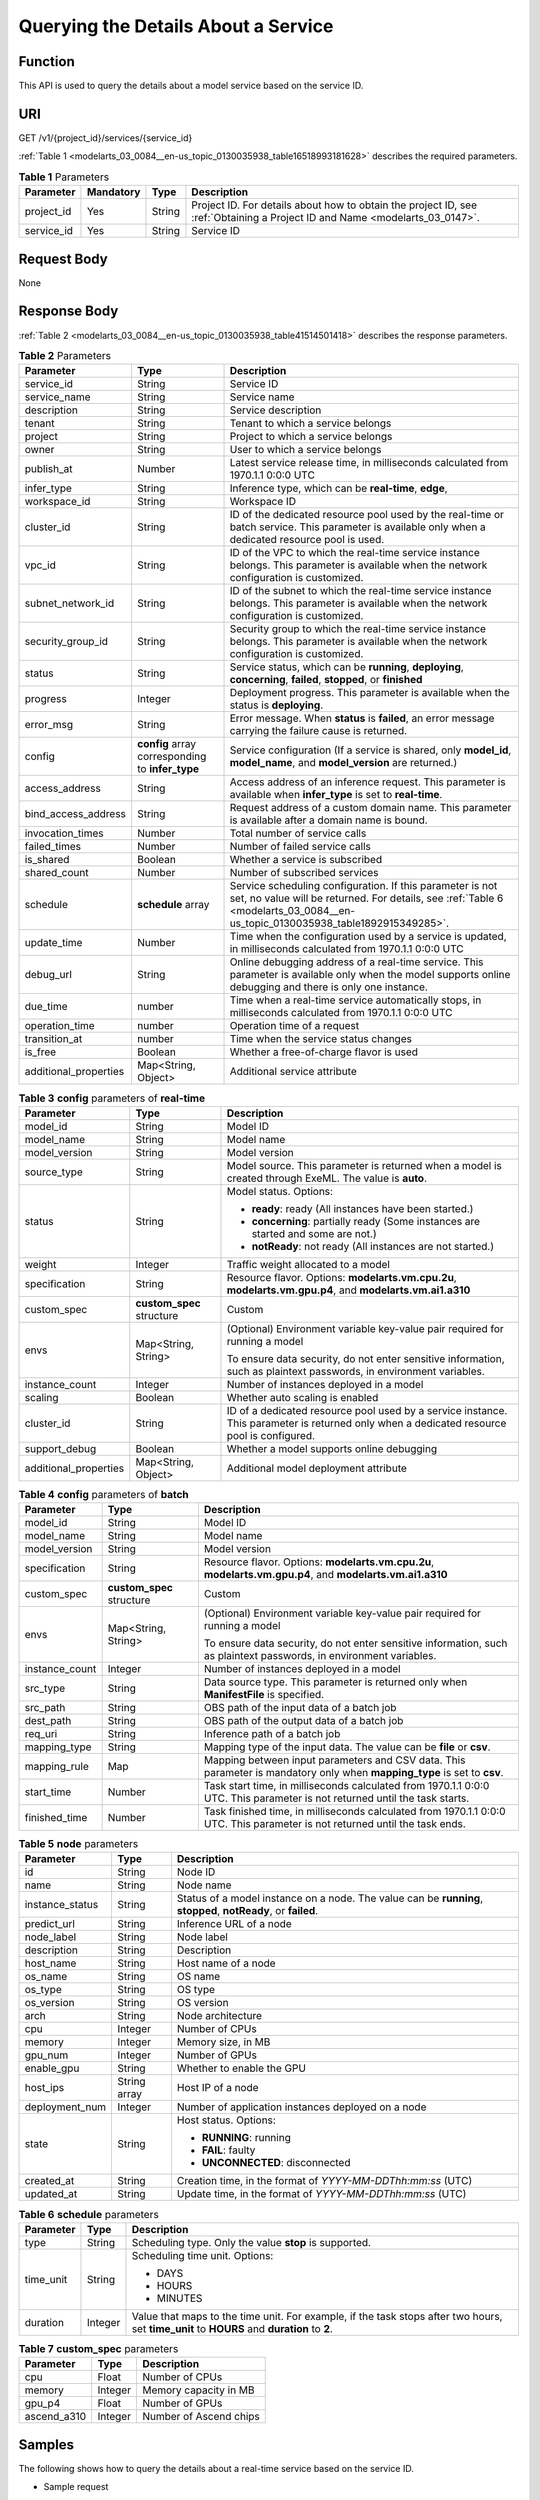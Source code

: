 .. _modelarts_03_0084:

Querying the Details About a Service
====================================

Function
--------

This API is used to query the details about a model service based on the service ID.

URI
---

GET /v1/{project_id}/services/{service_id}

:ref:`Table 1 <modelarts_03_0084__en-us_topic_0130035938_table16518993181628>` describes the required parameters.

.. _modelarts_03_0084__en-us_topic_0130035938_table16518993181628:

.. table:: **Table 1** Parameters

   +------------+-----------+--------+-----------------------------------------------------------------------------------------------------------------------------+
   | Parameter  | Mandatory | Type   | Description                                                                                                                 |
   +============+===========+========+=============================================================================================================================+
   | project_id | Yes       | String | Project ID. For details about how to obtain the project ID, see :ref:`Obtaining a Project ID and Name <modelarts_03_0147>`. |
   +------------+-----------+--------+-----------------------------------------------------------------------------------------------------------------------------+
   | service_id | Yes       | String | Service ID                                                                                                                  |
   +------------+-----------+--------+-----------------------------------------------------------------------------------------------------------------------------+

Request Body
------------

None

Response Body
-------------

:ref:`Table 2 <modelarts_03_0084__en-us_topic_0130035938_table41514501418>` describes the response parameters.

.. _modelarts_03_0084__en-us_topic_0130035938_table41514501418:

.. table:: **Table 2** Parameters

   +-----------------------+--------------------------------------------------+--------------------------------------------------------------------------------------------------------------------------------------------------------------------------------------------+
   | Parameter             | Type                                             | Description                                                                                                                                                                                |
   +=======================+==================================================+============================================================================================================================================================================================+
   | service_id            | String                                           | Service ID                                                                                                                                                                                 |
   +-----------------------+--------------------------------------------------+--------------------------------------------------------------------------------------------------------------------------------------------------------------------------------------------+
   | service_name          | String                                           | Service name                                                                                                                                                                               |
   +-----------------------+--------------------------------------------------+--------------------------------------------------------------------------------------------------------------------------------------------------------------------------------------------+
   | description           | String                                           | Service description                                                                                                                                                                        |
   +-----------------------+--------------------------------------------------+--------------------------------------------------------------------------------------------------------------------------------------------------------------------------------------------+
   | tenant                | String                                           | Tenant to which a service belongs                                                                                                                                                          |
   +-----------------------+--------------------------------------------------+--------------------------------------------------------------------------------------------------------------------------------------------------------------------------------------------+
   | project               | String                                           | Project to which a service belongs                                                                                                                                                         |
   +-----------------------+--------------------------------------------------+--------------------------------------------------------------------------------------------------------------------------------------------------------------------------------------------+
   | owner                 | String                                           | User to which a service belongs                                                                                                                                                            |
   +-----------------------+--------------------------------------------------+--------------------------------------------------------------------------------------------------------------------------------------------------------------------------------------------+
   | publish_at            | Number                                           | Latest service release time, in milliseconds calculated from 1970.1.1 0:0:0 UTC                                                                                                            |
   +-----------------------+--------------------------------------------------+--------------------------------------------------------------------------------------------------------------------------------------------------------------------------------------------+
   | infer_type            | String                                           | Inference type, which can be **real-time**, **edge**,                                                                                                                                      |
   +-----------------------+--------------------------------------------------+--------------------------------------------------------------------------------------------------------------------------------------------------------------------------------------------+
   | workspace_id          | String                                           | Workspace ID                                                                                                                                                                               |
   +-----------------------+--------------------------------------------------+--------------------------------------------------------------------------------------------------------------------------------------------------------------------------------------------+
   | cluster_id            | String                                           | ID of the dedicated resource pool used by the real-time or batch service. This parameter is available only when a dedicated resource pool is used.                                         |
   +-----------------------+--------------------------------------------------+--------------------------------------------------------------------------------------------------------------------------------------------------------------------------------------------+
   | vpc_id                | String                                           | ID of the VPC to which the real-time service instance belongs. This parameter is available when the network configuration is customized.                                                   |
   +-----------------------+--------------------------------------------------+--------------------------------------------------------------------------------------------------------------------------------------------------------------------------------------------+
   | subnet_network_id     | String                                           | ID of the subnet to which the real-time service instance belongs. This parameter is available when the network configuration is customized.                                                |
   +-----------------------+--------------------------------------------------+--------------------------------------------------------------------------------------------------------------------------------------------------------------------------------------------+
   | security_group_id     | String                                           | Security group to which the real-time service instance belongs. This parameter is available when the network configuration is customized.                                                  |
   +-----------------------+--------------------------------------------------+--------------------------------------------------------------------------------------------------------------------------------------------------------------------------------------------+
   | status                | String                                           | Service status, which can be **running**, **deploying**, **concerning**, **failed**, **stopped**, or **finished**                                                                          |
   +-----------------------+--------------------------------------------------+--------------------------------------------------------------------------------------------------------------------------------------------------------------------------------------------+
   | progress              | Integer                                          | Deployment progress. This parameter is available when the status is **deploying**.                                                                                                         |
   +-----------------------+--------------------------------------------------+--------------------------------------------------------------------------------------------------------------------------------------------------------------------------------------------+
   | error_msg             | String                                           | Error message. When **status** is **failed**, an error message carrying the failure cause is returned.                                                                                     |
   +-----------------------+--------------------------------------------------+--------------------------------------------------------------------------------------------------------------------------------------------------------------------------------------------+
   | config                | **config** array corresponding to **infer_type** | Service configuration (If a service is shared, only **model_id**, **model_name**, and **model_version** are returned.)                                                                     |
   +-----------------------+--------------------------------------------------+--------------------------------------------------------------------------------------------------------------------------------------------------------------------------------------------+
   | access_address        | String                                           | Access address of an inference request. This parameter is available when **infer_type** is set to **real-time**.                                                                           |
   +-----------------------+--------------------------------------------------+--------------------------------------------------------------------------------------------------------------------------------------------------------------------------------------------+
   | bind_access_address   | String                                           | Request address of a custom domain name. This parameter is available after a domain name is bound.                                                                                         |
   +-----------------------+--------------------------------------------------+--------------------------------------------------------------------------------------------------------------------------------------------------------------------------------------------+
   | invocation_times      | Number                                           | Total number of service calls                                                                                                                                                              |
   +-----------------------+--------------------------------------------------+--------------------------------------------------------------------------------------------------------------------------------------------------------------------------------------------+
   | failed_times          | Number                                           | Number of failed service calls                                                                                                                                                             |
   +-----------------------+--------------------------------------------------+--------------------------------------------------------------------------------------------------------------------------------------------------------------------------------------------+
   | is_shared             | Boolean                                          | Whether a service is subscribed                                                                                                                                                            |
   +-----------------------+--------------------------------------------------+--------------------------------------------------------------------------------------------------------------------------------------------------------------------------------------------+
   | shared_count          | Number                                           | Number of subscribed services                                                                                                                                                              |
   +-----------------------+--------------------------------------------------+--------------------------------------------------------------------------------------------------------------------------------------------------------------------------------------------+
   | schedule              | **schedule** array                               | Service scheduling configuration. If this parameter is not set, no value will be returned. For details, see :ref:`Table 6 <modelarts_03_0084__en-us_topic_0130035938_table1892915349285>`. |
   +-----------------------+--------------------------------------------------+--------------------------------------------------------------------------------------------------------------------------------------------------------------------------------------------+
   | update_time           | Number                                           | Time when the configuration used by a service is updated, in milliseconds calculated from 1970.1.1 0:0:0 UTC                                                                               |
   +-----------------------+--------------------------------------------------+--------------------------------------------------------------------------------------------------------------------------------------------------------------------------------------------+
   | debug_url             | String                                           | Online debugging address of a real-time service. This parameter is available only when the model supports online debugging and there is only one instance.                                 |
   +-----------------------+--------------------------------------------------+--------------------------------------------------------------------------------------------------------------------------------------------------------------------------------------------+
   | due_time              | number                                           | Time when a real-time service automatically stops, in milliseconds calculated from 1970.1.1 0:0:0 UTC                                                                                      |
   +-----------------------+--------------------------------------------------+--------------------------------------------------------------------------------------------------------------------------------------------------------------------------------------------+
   | operation_time        | number                                           | Operation time of a request                                                                                                                                                                |
   +-----------------------+--------------------------------------------------+--------------------------------------------------------------------------------------------------------------------------------------------------------------------------------------------+
   | transition_at         | number                                           | Time when the service status changes                                                                                                                                                       |
   +-----------------------+--------------------------------------------------+--------------------------------------------------------------------------------------------------------------------------------------------------------------------------------------------+
   | is_free               | Boolean                                          | Whether a free-of-charge flavor is used                                                                                                                                                    |
   +-----------------------+--------------------------------------------------+--------------------------------------------------------------------------------------------------------------------------------------------------------------------------------------------+
   | additional_properties | Map<String, Object>                              | Additional service attribute                                                                                                                                                               |
   +-----------------------+--------------------------------------------------+--------------------------------------------------------------------------------------------------------------------------------------------------------------------------------------------+

.. table:: **Table 3** **config** parameters of **real-time**

   +-----------------------+---------------------------+-------------------------------------------------------------------------------------------------------------------------------------------+
   | Parameter             | Type                      | Description                                                                                                                               |
   +=======================+===========================+===========================================================================================================================================+
   | model_id              | String                    | Model ID                                                                                                                                  |
   +-----------------------+---------------------------+-------------------------------------------------------------------------------------------------------------------------------------------+
   | model_name            | String                    | Model name                                                                                                                                |
   +-----------------------+---------------------------+-------------------------------------------------------------------------------------------------------------------------------------------+
   | model_version         | String                    | Model version                                                                                                                             |
   +-----------------------+---------------------------+-------------------------------------------------------------------------------------------------------------------------------------------+
   | source_type           | String                    | Model source. This parameter is returned when a model is created through ExeML. The value is **auto**.                                    |
   +-----------------------+---------------------------+-------------------------------------------------------------------------------------------------------------------------------------------+
   | status                | String                    | Model status. Options:                                                                                                                    |
   |                       |                           |                                                                                                                                           |
   |                       |                           | -  **ready**: ready (All instances have been started.)                                                                                    |
   |                       |                           | -  **concerning**: partially ready (Some instances are started and some are not.)                                                         |
   |                       |                           | -  **notReady**: not ready (All instances are not started.)                                                                               |
   +-----------------------+---------------------------+-------------------------------------------------------------------------------------------------------------------------------------------+
   | weight                | Integer                   | Traffic weight allocated to a model                                                                                                       |
   +-----------------------+---------------------------+-------------------------------------------------------------------------------------------------------------------------------------------+
   | specification         | String                    | Resource flavor. Options: **modelarts.vm.cpu.2u**, **modelarts.vm.gpu.p4**, and **modelarts.vm.ai1.a310**                                 |
   +-----------------------+---------------------------+-------------------------------------------------------------------------------------------------------------------------------------------+
   | custom_spec           | **custom_spec** structure | Custom                                                                                                                                    |
   +-----------------------+---------------------------+-------------------------------------------------------------------------------------------------------------------------------------------+
   | envs                  | Map<String, String>       | (Optional) Environment variable key-value pair required for running a model                                                               |
   |                       |                           |                                                                                                                                           |
   |                       |                           | To ensure data security, do not enter sensitive information, such as plaintext passwords, in environment variables.                       |
   +-----------------------+---------------------------+-------------------------------------------------------------------------------------------------------------------------------------------+
   | instance_count        | Integer                   | Number of instances deployed in a model                                                                                                   |
   +-----------------------+---------------------------+-------------------------------------------------------------------------------------------------------------------------------------------+
   | scaling               | Boolean                   | Whether auto scaling is enabled                                                                                                           |
   +-----------------------+---------------------------+-------------------------------------------------------------------------------------------------------------------------------------------+
   | cluster_id            | String                    | ID of a dedicated resource pool used by a service instance. This parameter is returned only when a dedicated resource pool is configured. |
   +-----------------------+---------------------------+-------------------------------------------------------------------------------------------------------------------------------------------+
   | support_debug         | Boolean                   | Whether a model supports online debugging                                                                                                 |
   +-----------------------+---------------------------+-------------------------------------------------------------------------------------------------------------------------------------------+
   | additional_properties | Map<String, Object>       | Additional model deployment attribute                                                                                                     |
   +-----------------------+---------------------------+-------------------------------------------------------------------------------------------------------------------------------------------+

.. table:: **Table 4** **config** parameters of **batch**

   +-----------------------+---------------------------+-----------------------------------------------------------------------------------------------------------------------------+
   | Parameter             | Type                      | Description                                                                                                                 |
   +=======================+===========================+=============================================================================================================================+
   | model_id              | String                    | Model ID                                                                                                                    |
   +-----------------------+---------------------------+-----------------------------------------------------------------------------------------------------------------------------+
   | model_name            | String                    | Model name                                                                                                                  |
   +-----------------------+---------------------------+-----------------------------------------------------------------------------------------------------------------------------+
   | model_version         | String                    | Model version                                                                                                               |
   +-----------------------+---------------------------+-----------------------------------------------------------------------------------------------------------------------------+
   | specification         | String                    | Resource flavor. Options: **modelarts.vm.cpu.2u**, **modelarts.vm.gpu.p4**, and **modelarts.vm.ai1.a310**                   |
   +-----------------------+---------------------------+-----------------------------------------------------------------------------------------------------------------------------+
   | custom_spec           | **custom_spec** structure | Custom                                                                                                                      |
   +-----------------------+---------------------------+-----------------------------------------------------------------------------------------------------------------------------+
   | envs                  | Map<String, String>       | (Optional) Environment variable key-value pair required for running a model                                                 |
   |                       |                           |                                                                                                                             |
   |                       |                           | To ensure data security, do not enter sensitive information, such as plaintext passwords, in environment variables.         |
   +-----------------------+---------------------------+-----------------------------------------------------------------------------------------------------------------------------+
   | instance_count        | Integer                   | Number of instances deployed in a model                                                                                     |
   +-----------------------+---------------------------+-----------------------------------------------------------------------------------------------------------------------------+
   | src_type              | String                    | Data source type. This parameter is returned only when **ManifestFile** is specified.                                       |
   +-----------------------+---------------------------+-----------------------------------------------------------------------------------------------------------------------------+
   | src_path              | String                    | OBS path of the input data of a batch job                                                                                   |
   +-----------------------+---------------------------+-----------------------------------------------------------------------------------------------------------------------------+
   | dest_path             | String                    | OBS path of the output data of a batch job                                                                                  |
   +-----------------------+---------------------------+-----------------------------------------------------------------------------------------------------------------------------+
   | req_uri               | String                    | Inference path of a batch job                                                                                               |
   +-----------------------+---------------------------+-----------------------------------------------------------------------------------------------------------------------------+
   | mapping_type          | String                    | Mapping type of the input data. The value can be **file** or **csv**.                                                       |
   +-----------------------+---------------------------+-----------------------------------------------------------------------------------------------------------------------------+
   | mapping_rule          | Map                       | Mapping between input parameters and CSV data. This parameter is mandatory only when **mapping_type** is set to **csv**.    |
   +-----------------------+---------------------------+-----------------------------------------------------------------------------------------------------------------------------+
   | start_time            | Number                    | Task start time, in milliseconds calculated from 1970.1.1 0:0:0 UTC. This parameter is not returned until the task starts.  |
   +-----------------------+---------------------------+-----------------------------------------------------------------------------------------------------------------------------+
   | finished_time         | Number                    | Task finished time, in milliseconds calculated from 1970.1.1 0:0:0 UTC. This parameter is not returned until the task ends. |
   +-----------------------+---------------------------+-----------------------------------------------------------------------------------------------------------------------------+

.. table:: **Table 5** **node** parameters

   +-----------------------+-----------------------+---------------------------------------------------------------------------------------------------------------+
   | Parameter             | Type                  | Description                                                                                                   |
   +=======================+=======================+===============================================================================================================+
   | id                    | String                | Node ID                                                                                                       |
   +-----------------------+-----------------------+---------------------------------------------------------------------------------------------------------------+
   | name                  | String                | Node name                                                                                                     |
   +-----------------------+-----------------------+---------------------------------------------------------------------------------------------------------------+
   | instance_status       | String                | Status of a model instance on a node. The value can be **running**, **stopped**, **notReady**, or **failed**. |
   +-----------------------+-----------------------+---------------------------------------------------------------------------------------------------------------+
   | predict_url           | String                | Inference URL of a node                                                                                       |
   +-----------------------+-----------------------+---------------------------------------------------------------------------------------------------------------+
   | node_label            | String                | Node label                                                                                                    |
   +-----------------------+-----------------------+---------------------------------------------------------------------------------------------------------------+
   | description           | String                | Description                                                                                                   |
   +-----------------------+-----------------------+---------------------------------------------------------------------------------------------------------------+
   | host_name             | String                | Host name of a node                                                                                           |
   +-----------------------+-----------------------+---------------------------------------------------------------------------------------------------------------+
   | os_name               | String                | OS name                                                                                                       |
   +-----------------------+-----------------------+---------------------------------------------------------------------------------------------------------------+
   | os_type               | String                | OS type                                                                                                       |
   +-----------------------+-----------------------+---------------------------------------------------------------------------------------------------------------+
   | os_version            | String                | OS version                                                                                                    |
   +-----------------------+-----------------------+---------------------------------------------------------------------------------------------------------------+
   | arch                  | String                | Node architecture                                                                                             |
   +-----------------------+-----------------------+---------------------------------------------------------------------------------------------------------------+
   | cpu                   | Integer               | Number of CPUs                                                                                                |
   +-----------------------+-----------------------+---------------------------------------------------------------------------------------------------------------+
   | memory                | Integer               | Memory size, in MB                                                                                            |
   +-----------------------+-----------------------+---------------------------------------------------------------------------------------------------------------+
   | gpu_num               | Integer               | Number of GPUs                                                                                                |
   +-----------------------+-----------------------+---------------------------------------------------------------------------------------------------------------+
   | enable_gpu            | String                | Whether to enable the GPU                                                                                     |
   +-----------------------+-----------------------+---------------------------------------------------------------------------------------------------------------+
   | host_ips              | String array          | Host IP of a node                                                                                             |
   +-----------------------+-----------------------+---------------------------------------------------------------------------------------------------------------+
   | deployment_num        | Integer               | Number of application instances deployed on a node                                                            |
   +-----------------------+-----------------------+---------------------------------------------------------------------------------------------------------------+
   | state                 | String                | Host status. Options:                                                                                         |
   |                       |                       |                                                                                                               |
   |                       |                       | -  **RUNNING**: running                                                                                       |
   |                       |                       | -  **FAIL**: faulty                                                                                           |
   |                       |                       | -  **UNCONNECTED**: disconnected                                                                              |
   +-----------------------+-----------------------+---------------------------------------------------------------------------------------------------------------+
   | created_at            | String                | Creation time, in the format of *YYYY-MM-DDThh:mm:ss* (UTC)                                                   |
   +-----------------------+-----------------------+---------------------------------------------------------------------------------------------------------------+
   | updated_at            | String                | Update time, in the format of *YYYY-MM-DDThh:mm:ss* (UTC)                                                     |
   +-----------------------+-----------------------+---------------------------------------------------------------------------------------------------------------+

.. _modelarts_03_0084__en-us_topic_0130035938_table1892915349285:

.. table:: **Table 6** **schedule** parameters

   +-----------------------+-----------------------+---------------------------------------------------------------------------------------------------------------------------------------------+
   | Parameter             | Type                  | Description                                                                                                                                 |
   +=======================+=======================+=============================================================================================================================================+
   | type                  | String                | Scheduling type. Only the value **stop** is supported.                                                                                      |
   +-----------------------+-----------------------+---------------------------------------------------------------------------------------------------------------------------------------------+
   | time_unit             | String                | Scheduling time unit. Options:                                                                                                              |
   |                       |                       |                                                                                                                                             |
   |                       |                       | -  DAYS                                                                                                                                     |
   |                       |                       | -  HOURS                                                                                                                                    |
   |                       |                       | -  MINUTES                                                                                                                                  |
   +-----------------------+-----------------------+---------------------------------------------------------------------------------------------------------------------------------------------+
   | duration              | Integer               | Value that maps to the time unit. For example, if the task stops after two hours, set **time_unit** to **HOURS** and **duration** to **2**. |
   +-----------------------+-----------------------+---------------------------------------------------------------------------------------------------------------------------------------------+

.. table:: **Table 7** **custom_spec** parameters

   =========== ======= ======================
   Parameter   Type    Description
   =========== ======= ======================
   cpu         Float   Number of CPUs
   memory      Integer Memory capacity in MB
   gpu_p4      Float   Number of GPUs
   ascend_a310 Integer Number of Ascend chips
   =========== ======= ======================

Samples
-------

The following shows how to query the details about a real-time service based on the service ID.

-  Sample request

   .. code-block::

      GET    https://endpoint/v1/{project_id}/services/{service_id}

-  Sample response

   .. code-block::

      {
          "service_id": "f76f20ba-78f5-44e8-893a-37c8c600c02f",
          "service_name": "service-demo",
          "tenant": "xxxxx",
          "project": "xxxxx",
          "owner": "xxxxx",
          "publish_at": 1585809231902,
          "update_time": 1585809358259,
          "infer_type": "real-time",
          "status": "running",
          "progress": 100,
          "access_address": "https://xxxxx.apigw.xxxxx/v1/infers/088458d9-5755-4110-97d8-1d21065ea10b/f76f20ba-78f5-44e8-893a-37c8c600c02f",
          "cluster_id": "088458d9-5755-4110-97d8-1d21065ea10b",
          "workspace_id": "0",
          "additional_properties": {},
          "is_shared": false,
          "invocation_times": 0,
          "failed_times": 0,
          "shared_count": 0,
          "operation_time": 1586249085447,
          "config": [{
              "model_id": "044ebf3d-8bf4-48df-bf40-bad0e664c1e2",
              "model_name": "jar-model",
              "model_version": "1.0.1",
              "specification": "custom",
              "custom_spec": {},
              "status": "notReady",
              "weight": 100,
              "instance_count": 1,
              "scaling": false,
              "envs": {},
              "additional_properties": {},
              "support_debug": false
          }],
          "transition_at": 1585809231902,
          "is_free": false
      }

Status Code
-----------

For details about the status code, see :ref:`Table 1 <modelarts_03_0094__en-us_topic_0132773864_table1450010510213>`.
